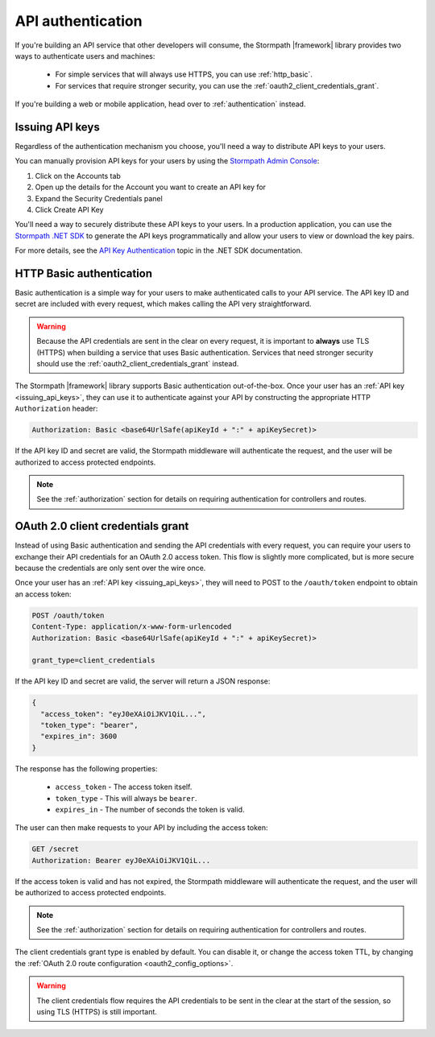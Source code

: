 .. _api_authentication:

API authentication
==================

If you're building an API service that other developers will consume, the Stormpath |framework| library provides two ways to authenticate users and machines:

  * For simple services that will always use HTTPS, you can use :ref:`http_basic`.

  * For services that require stronger security, you can use the :ref:`oauth2_client_credentials_grant`.

If you're building a web or mobile application, head over to :ref:`authentication` instead.


.. _issuing_api_keys:

Issuing API keys
----------------

Regardless of the authentication mechanism you choose, you'll need a way to distribute API keys to your users.

You can manually provision API keys for your users by using the `Stormpath Admin Console`_:

#. Click on the Accounts tab
#. Open up the details for the Account you want to create an API key for
#. Expand the Security Credentials panel
#. Click Create API Key

You'll need a way to securely distribute these API keys to your users. In a production application, you can use the `Stormpath .NET SDK`_ to generate the API keys programmatically and allow your users to view or download the key pairs.

For more details, see the `API Key Authentication`_ topic in the .NET SDK documentation.

.. _http_basic:

HTTP Basic authentication
-------------------------

Basic authentication is a simple way for your users to make authenticated calls to your API service. The API key ID and secret are included with every request, which makes calling the API very straightforward.

.. warning::

  Because the API credentials are sent in the clear on every request, it is important to **always** use TLS (HTTPS) when building a service that uses Basic authentication. Services that need stronger security should use the :ref:`oauth2_client_credentials_grant` instead.

The Stormpath |framework| library supports Basic authentication out-of-the-box. Once your user has an :ref:`API key <issuing_api_keys>`, they can use it to authenticate against your API by constructing the appropriate HTTP ``Authorization`` header:

.. code-block:: none

  Authorization: Basic <base64UrlSafe(apiKeyId + ":" + apiKeySecret)>

If the API key ID and secret are valid, the Stormpath middleware will authenticate the request, and the user will be authorized to access protected endpoints.

.. note::

  See the :ref:`authorization` section for details on requiring authentication for controllers and routes.


.. _oauth2_client_credentials_grant:

OAuth 2.0 client credentials grant
----------------------------------

Instead of using Basic authentication and sending the API credentials with every request, you can require your users to exchange their API credentials for an OAuth 2.0 access token. This flow is slightly more complicated, but is more secure because the credentials are only sent over the wire once.

Once your user has an :ref:`API key <issuing_api_keys>`, they will need to POST to the ``/oauth/token`` endpoint to obtain an access token:

.. code-block:: none

  POST /oauth/token
  Content-Type: application/x-www-form-urlencoded
  Authorization: Basic <base64UrlSafe(apiKeyId + ":" + apiKeySecret)>

  grant_type=client_credentials

If the API key ID and secret are valid, the server will return a JSON response:

.. code-block:: json

  {
    "access_token": "eyJ0eXAiOiJKV1QiL...",
    "token_type": "bearer",
    "expires_in": 3600
  }

The response has the following properties:

  - ``access_token`` - The access token itself.
  - ``token_type`` - This will always be ``bearer``.
  - ``expires_in`` - The number of seconds the token is valid.

The user can then make requests to your API by including the access token:

.. code-block:: none

  GET /secret
  Authorization: Bearer eyJ0eXAiOiJKV1QiL...

If the access token is valid and has not expired, the Stormpath middleware will authenticate the request, and the user will be authorized to access protected endpoints.

.. note::

  See the :ref:`authorization` section for details on requiring authentication for controllers and routes.

The client credentials grant type is enabled by default. You can disable it, or change the access token TTL, by changing the :ref:`OAuth 2.0 route configuration <oauth2_config_options>`.

.. warning::

  The client credentials flow requires the API credentials to be sent in the clear at the start of the session, so using TLS (HTTPS) is still important.


.. _Stormpath Admin Console: https://api.stormpath.com/login
.. _Stormpath .NET SDK: https://docs.stormpath.com/csharp/product-guide/latest/
.. _API Key Authentication: https://docs.stormpath.com/csharp/product-guide/latest/auth_n.html#how-api-key-authentication-works-in-stormpath
